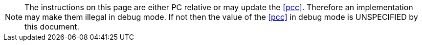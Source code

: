NOTE: The instructions on this page are either PC relative or may update the
<<pcc>>. Therefore an implementation may make them illegal in debug mode. If
not then the value of the <<pcc>> in debug mode is UNSPECIFIED by this
document.
